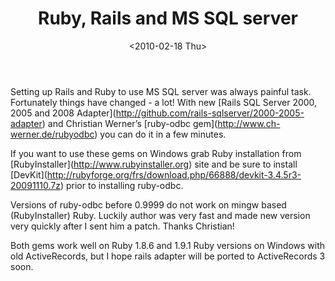 #+TITLE: Ruby, Rails and MS SQL server
#+DATE: <2010-02-18 Thu>
#+TAGS: ruby ActiveRecord rails mssql

Setting up Rails and Ruby to use MS SQL server was always painful
task. Fortunately things have changed - a lot! With new [Rails SQL
Server 2000, 2005 and 2008
Adapter](http://github.com/rails-sqlserver/2000-2005-adapter) and
Christian Werner’s [ruby-odbc gem](http://www.ch-werner.de/rubyodbc)
you can do it in a few minutes.

If you want to use these gems on Windows grab Ruby installation from
[RubyInstaller](http://www.rubyinstaller.org) site and be sure to
install
[DevKit](http://rubyforge.org/frs/download.php/66888/devkit-3.4.5r3-20091110.7z)
prior to installing ruby-odbc.

Versions of ruby-odbc before 0.9999 do not work on mingw based
(RubyInstaller) Ruby. Luckily author was very fast and made new
version very quickly after I sent him a patch. Thanks Christian!

Both gems work well on Ruby 1.8.6 and 1.9.1 Ruby versions on Windows
with old ActiveRecords, but I hope rails adapter will be ported to
ActiveRecords 3 soon.
